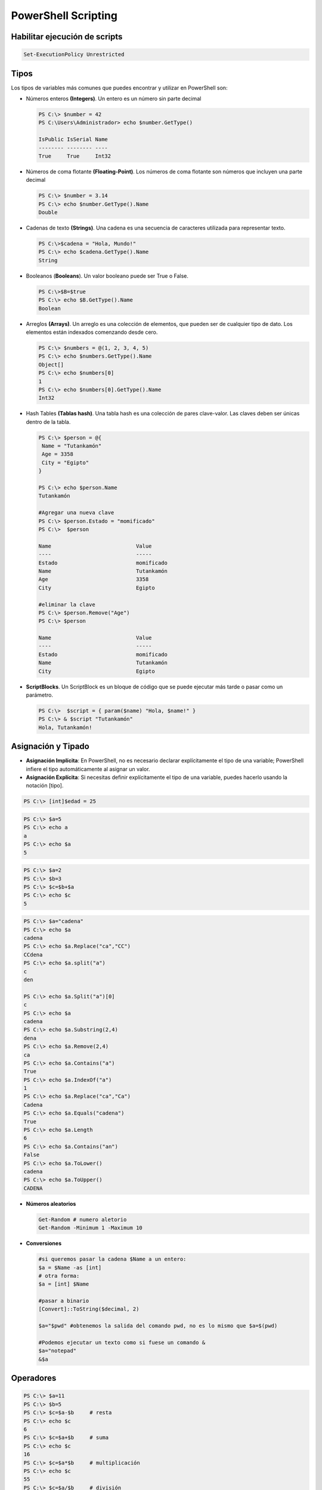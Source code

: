********************
PowerShell Scripting
********************

Habilitar ejecución de scripts 
==============================

.. code-block:: powershell
 
 Set-ExecutionPolicy Unrestricted

Tipos
=====

Los tipos de variables más comunes que puedes encontrar y utilizar en PowerShell son:

* Números enteros **(Integers)**. Un entero es un número sin parte decimal

  .. code-block:: powershell

    PS C:\> $number = 42
    PS C:\Users\Administrador> echo $number.GetType()   
    
    IsPublic IsSerial Name
    -------- -------- ----
    True     True     Int32


* Números de coma flotante **(Floating-Point)**. Los números de coma flotante son números que incluyen una parte decimal

  .. code-block:: powershell

    PS C:\> $number = 3.14
    PS C:\> echo $number.GetType().Name
    Double
    
* Cadenas de texto **(Strings)**. Una cadena es una secuencia de caracteres utilizada para representar texto.
 
  .. code-block:: powershell

    PS C:\>$cadena = "Hola, Mundo!"
    PS C:\> echo $cadena.GetType().Name   
    String
 
* Booleanos (**Booleans**). Un valor booleano puede ser True o False.

  .. code-block:: powershell

    PS C:\>$B=$true
    PS C:\> echo $B.GetType().Name 
    Boolean

* Arreglos **(Arrays)**. Un arreglo es una colección de elementos, que pueden ser de cualquier tipo de dato. Los elementos están indexados comenzando desde cero.

  .. code-block:: powershell

    PS C:\> $numbers = @(1, 2, 3, 4, 5) 
    PS C:\> echo $numbers.GetType().Name
    Object[]
    PS C:\> echo $numbers[0]
    1   
    PS C:\> echo $numbers[0].GetType().Name
    Int32


* Hash Tables **(Tablas hash)**. Una tabla hash es una colección de pares clave-valor. Las claves deben ser únicas dentro de la tabla.

  .. code-block:: powershell

    PS C:\> $person = @{
     Name = "Tutankamón"
     Age = 3358
     City = "Egipto"
    }  
   
    PS C:\> echo $person.Name
    Tutankamón
  
    #Agregar una nueva clave
    PS C:\> $person.Estado = "momificado"
    PS C:\>  $person

    Name                           Value
    ----                           -----
    Estado                         momificado
    Name                           Tutankamón
    Age                            3358
    City                           Egipto

    #eliminar la clave
    PS C:\> $person.Remove("Age")
    PS C:\> $person              

    Name                           Value
    ----                           -----
    Estado                         momificado
    Name                           Tutankamón
    City                           Egipto
  
  
* **ScriptBlocks**. Un ScriptBlock es un bloque de código que se puede ejecutar más tarde o pasar como un parámetro.

  .. code-block:: powershell

    PS C:\>  $script = { param($name) "Hola, $name!" }
    PS C:\> & $script "Tutankamón"
    Hola, Tutankamón!


Asignación y Tipado
===================

* **Asignación Implícita**: En PowerShell, no es necesario declarar explícitamente el tipo de una variable; PowerShell infiere el tipo automáticamente al asignar un valor.

* **Asignación Explícita**: Si necesitas definir explícitamente el tipo de una variable, puedes hacerlo usando la notación [tipo].

.. code-block:: powershell

 PS C:\> [int]$edad = 25
 
 

.. code-block:: powershell

 PS C:\> $a=5  
 PS C:\> echo a 
 a        
 PS C:\> echo $a 
 5 
 
.. code-block:: powershell 

 PS C:\> $a=2 
 PS C:\> $b=3
 PS C:\> $c=$b+$a 
 PS C:\> echo $c
 5
 
.. code-block:: powershell

 PS C:\> $a="cadena"
 PS C:\> echo $a
 cadena
 PS C:\> echo $a.Replace("ca","CC")
 CCdena
 PS C:\> echo $a.split("a")
 c
 den
 
 PS C:\> echo $a.Split("a")[0]
 c
 PS C:\> echo $a
 cadena
 PS C:\> echo $a.Substring(2,4)
 dena
 PS C:\> echo $a.Remove(2,4)
 ca
 PS C:\> echo $a.Contains("a")
 True
 PS C:\> echo $a.IndexOf("a")
 1
 PS C:\> echo $a.Replace("ca","Ca")
 Cadena
 PS C:\> echo $a.Equals("cadena")
 True
 PS C:\> echo $a.Length
 6
 PS C:\> echo $a.Contains("an")
 False
 PS C:\> echo $a.ToLower() 
 cadena
 PS C:\> echo $a.ToUpper()
 CADENA

* **Números aleatorios**

  .. code-block:: powershell

   Get-Random # numero aletorio
   Get-Random -Minimum 1 -Maximum 10

* **Conversiones**

  .. code-block:: powershell

   #si queremos pasar la cadena $Name a un entero:
   $a = $Name -as [int]
   # otra forma:
   $a = [int] $Name
 
   #pasar a binario
   [Convert]::ToString($decimal, 2) 
   
   $a="$pwd" #obtenemos la salida del comando pwd, no es lo mismo que $a=$(pwd)
   
   #Podemos ejecutar un texto como si fuese un comando &
   $a="notepad"
   &$a 

Operadores
==========

.. code-block:: powershell

 PS C:\> $a=11
 PS C:\> $b=5
 PS C:\> $c=$a-$b     # resta
 PS C:\> echo $c 
 6
 PS C:\> $c=$a+$b     # suma
 PS C:\> echo $c 
 16
 PS C:\> $c=$a*$b     # multiplicación
 PS C:\> echo $c
 55
 PS C:\> $c=$a/$b     # división
 PS C:\> echo $c 
 2,2
 PS C:\> $c=$a%$b     # resto o modulo
 PS C:\> echo $c
 1

Operadores de asignación
========================

.. code-block:: powershell

 PS C:\> $a=6
 PS C:\> $a+=2 ; echo $a   # $a=$a+2
 8
 PS C:\> $a-=2 ; echo $a   # $a=$a-2
 6
 PS C:\> $a++  ; echo $a   # $a=$a+1
 7
 PS C:\> $a--  ; echo $a   # $a=$a-1
 6
 PS C:\> $a/=2 ; echo $a   # $a=$a/2
 3
 PS C:\> $a*=3 ; echo $a   # $a=$a*3
 9
 PS C:\> $a%=3 ; echo $a   # $a=$a%3
 0


Argumentos de entrada
=====================

Argumentos de entrada Read-Host 
-------------------------------

.. code-block:: powershell

 PS C:\> cat read_host.ps1   
 echo "Dame un entero"
 $Name=Read-Host
 echo "Sin pasar a int ($Name*$Name) = "
 echo $($Name*$Name)
 echo ""
 $a = [int] $Name
 echo "Pasando a int ($Name*$Name) = "
 echo $($a*$a)
 echo ""
 
 PS C:\> .\read_host.ps1
 Dame un entero 
 2 
 Sin pasar a int (2*2) =  
 22
 
 Pasando a int (2*2) =
 4


Argumentos de entrada Read-Host argst.ps1
-----------------------------------------

.. code-block:: powershell

 PS C:\> cat .\argst.ps1
 echo "tenemos $args parámetros de entrada"
 echo "El argumento 0: $($args[0])"
 echo "El argumento 1: $($args[1])"
 
 PS C:\> .\argst.ps1 1 2 3
 tenemos 1 2 3 parámetros de entrada
 El argumento 0: 1
 El argumento 1: 2

.. code-block:: powershell

 PS C:\> cat .\argst.ps1
 foreach ($i in $args)
 {
 echo $i
 }
 
 PS C:\> .\argst.ps1
 1 dos tres 1 dos tres
  
  
Argumentos de entrada Read-Host param.ps1
-----------------------------------------  

.. code-block:: powershell
  
  PS C:\> cat .\param.ps1
  param (
      [string]$Nombre,
      [int]$Nacimiento
  )
  
  # Calcular la edad
  $Edad = (Get-Date).Year - $Nacimiento
  
  Write-Output "Hola $Nombre, Tienes $Edad"
  
  PS C:\> .\param.ps1 -Nombre Tutankamón -Nacimiento -1334
  Hola Tutankamón, Tienes 3358
  
  PS C:\> .\param.ps1 -Nombre Tutankamón                  
  Hola Tutankamón, Tienes 2024
  
  PS C:\> .\param.ps1                    
  Hola , Tienes 2024

En el caso de que queramos darle un valor por defecto cambiamos:

.. code-block:: powershell
  
  param (
      [string]$Nombre = "Tutankamón",
      [int]$Nacimiento = "-1334"
  )

y cuando lo ejecutamos obtenemos:

.. code-block:: powershell
  
  PS C:\> .\param_def.ps1 -Name Nefertiti -Nacimiento -1370     
  Hola Tutankamón, Tienes 3394
  
  PS C:\Users\Administrador\powershell> .\param_def.ps1 -Name Nefertiti 
  Hola Tutankamón, Tienes 3358

  PS C:\> .\param_def.ps1  
  Hola Tutankamón, Tienes 3358


Podemos completar la declaracion de un parámetro en un script de PowerShell utilizando **[Parameter()]**, el argumento **Mandatory=$true** dentro de la directiva parameter indica que el parámetro es obligatorio. Si el usuario no proporciona un valor para este parámetro al ejecutar el script, PowerShell solicitará que se ingrese uno. Si se omite, PowerShell genera un error pidiendo al usuario que proporcione el valor. **HelpMessage** especifica un mensaje de ayuda que se mostrará al usuario si el parámetro obligatorio no se proporciona.


.. code-block:: powershell
 :emphasize-lines: 3, 6
 
  PS C:\> cat .\param.ps1
  param (
      [Parameter(Mandatory=$true, HelpMessage="Cómo te llamas?")]
      [string]$Nombre,
  
      [Parameter(Mandatory=$true, HelpMessage="¿En qué año naciste?")]
      [int]$Nacimiento
  )

  # Calcular la edad
  $Edad = (Get-Date).Year - $Nacimiento

  Write-Output "Hola $Nombre, Tienes $Edad"

  PS C:\> .\param.ps1 -Nombre Tutankamón -Nacimiento -1334
  Hola Tutankamón, Tienes 3358
  
  PS C:\> .\param.ps1 -Nombre Tutankamón                  
  cmdlet param.ps1 en la posición 1 de la canalización de comandos
  Proporcione valores para los parámetros siguientes:
  (Escriba !? para obtener Ayuda).
  Nacimiento: -1334
  Hola Tutankamón, Tienes 3358
  PS C:\> .\param.ps1                    

  cmdlet param.ps1 en la posición 1 de la canalización de comandos
  Proporcione valores para los parámetros siguientes:
  (Escriba !? para obtener Ayuda).
  Nombre: !?
  Cómo te llamas?
  Nombre: Tutankamón
  Nacimiento: -1334
  Hola Tutankamón, Tienes 3358
 
 
Evaluación de condiciones   
=========================

.. code-block:: powershell

 7 -eq 7 #True
 7 -eq 8 #False
 3 -gt 2 #True

Operadores lógicos
==================

.. code-block:: powershell

 (5 -gt 1) -And (5 -lt 10)  #True
 (5 -gt 1) -And (5 -lt 10)  #True
 (5 -gt 1) -Or (5 -lt 1)    #True
 (5 -gt 1) -Xor (5 -lt 1)   #True
 -Not (5 -lt 1)             #True
 
Comparación de cadenas
======================

.. code-block:: powershell
 
 "hola" -eq "hola"    #True
 "hola" -eq "hoa"     #False
 "hola" -ne "hoa"     #True
 "hola" -ne "hola"    #False

Estructuras condicionales con if
================================

.. code-block:: powershell

 $numero = -10
 If ($numero -gt 0) {
   echo "$numero es mayor que 0"
   }
 If ($numero -gt 0) {
   echo "$numero es mayor que 0"
   }else{
   echo "$numero es negativo"
   }
   
  #-10 es negativo 
   
Bucles con for
==============

.. code-block:: powershell

 for ($i=0;$i -lt 5;$i++){
    Write-Host $i
   }
  
 # 0
 # 1
 # 2
 # 3
 # 4
 
Bucles con While
================ 

.. code-block:: powershell

 $i = 0
 While ($i -lt 5) {
 echo $i
 $i +=1
 }

 # 0
 # 1
 # 2
 # 3
 # 4

Bucles con Until
================

.. code-block:: powershell

 $i = 0;
 do {
    Write-Host $i
 $i +=1
 }
 until ($i -ge 5)
 
 # 0
 # 1
 # 2
 # 3
 # 4

Bucles con Foreach
==================

.. code-block:: powershell

  $items = 0..4
  $items | ForEach-Object {
    $i="$_"
    Write-Host $i     
  }

   # 0
   # 1
   # 2
   # 3
   # 4  



 foreach ($num in 1,2,"hola",4,5) {
 echo $num
 }

Archivos
========

.. code-block:: powershell

 echo "usuario,grupo" > usuarios.csv       
 echo "user01,group01" >> usuarios.csv     
 echo "user02,group02" >> usuarios.csv     
 echo "user03,group03" >> usuarios.csv     
 echo "user04,group04" >> usuarios.csv
 Test-Path usuarios.csv  #True ver si existe

 #Leer el archivo linea a linea
 foreach ($i in get-content usuarios.csv){
   echo $i
   }

 #Podemos importarlo desde un csv
 $A = Import-Csv -Path usuarios.csv
 echo $A.usuario

 #Podemos recorrer los valores
 foreach ($i in  $A){
   $u=$i.usuario ; echo "usuario = $u"
   }

Funciones
=========

.. code-block:: powershell

 function foo($a, $b, $c) {
   "a: $a; b: $b; c: $c"
   }
 foo 1 3 5
 # a: 1; b: 3; c: 5
 

Windows PowerShell ISE
======================

.. image:: imagenes/powersheelISE.png

.. image:: imagenes/powersheelISE1.png

.. image:: imagenes/powersheelISE2.png

